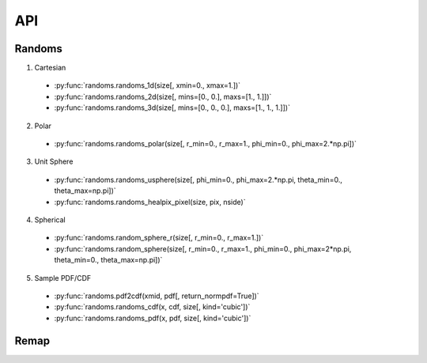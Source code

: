 ===
API
===

Randoms
=======

1. Cartesian
  * :py:func:`randoms.randoms_1d(size[, xmin=0., xmax=1.])`
  * :py:func:`randoms.randoms_2d(size[, mins=[0., 0.], maxs=[1., 1.]])`
  * :py:func:`randoms.randoms_3d(size[, mins=[0., 0., 0.], maxs=[1., 1., 1.]])`
2. Polar
  * :py:func:`randoms.randoms_polar(size[, r_min=0., r_max=1., phi_min=0., phi_max=2.*np.pi])`
3. Unit Sphere
  * :py:func:`randoms.randoms_usphere(size[, phi_min=0., phi_max=2.*np.pi, theta_min=0., theta_max=np.pi])`
  * :py:func:`randoms.randoms_healpix_pixel(size, pix, nside)`
4. Spherical
  * :py:func:`randoms.random_sphere_r(size[, r_min=0., r_max=1.])`
  * :py:func:`randoms.random_sphere(size[, r_min=0., r_max=1., phi_min=0., phi_max=2*np.pi, theta_min=0., theta_max=np.pi])`
5. Sample PDF/CDF
  * :py:func:`randoms.pdf2cdf(xmid, pdf[, return_normpdf=True])`
  * :py:func:`randoms.randoms_cdf(x, cdf, size[, kind='cubic'])`
  * :py:func:`randoms.randoms_pdf(x, pdf, size[, kind='cubic'])`

Remap
=====
